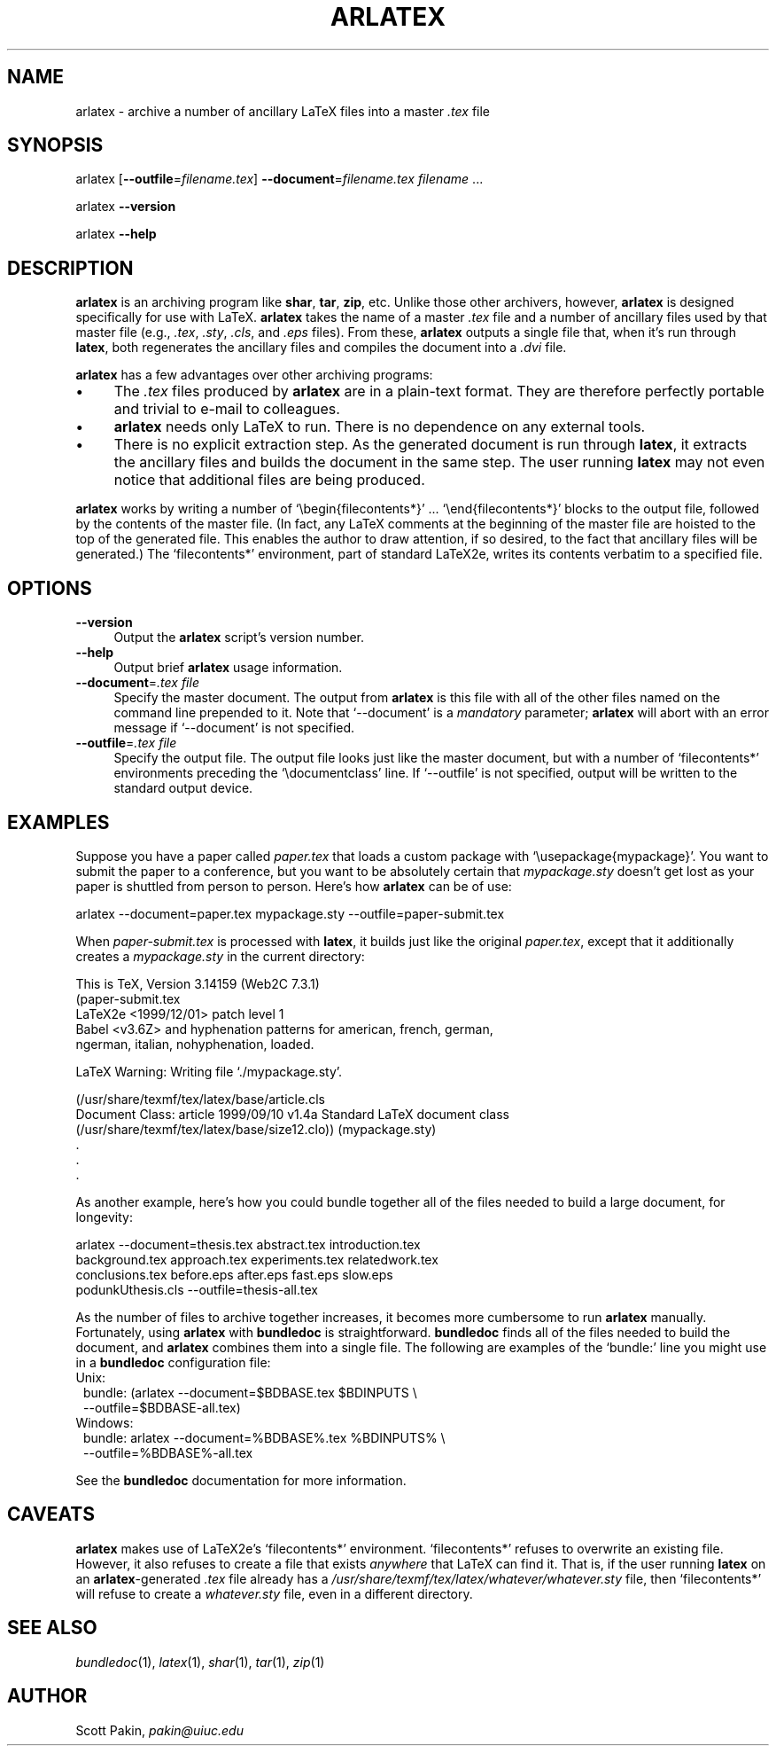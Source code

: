 .\" Automatically generated by Pod::Man version 1.02
.\" Thu Aug  2 15:13:59 2001
.\"
.\" Standard preamble:
.\" ======================================================================
.de Sh \" Subsection heading
.br
.if t .Sp
.ne 5
.PP
\fB\\$1\fR
.PP
..
.de Sp \" Vertical space (when we can't use .PP)
.if t .sp .5v
.if n .sp
..
.de Ip \" List item
.br
.ie \\n(.$>=3 .ne \\$3
.el .ne 3
.IP "\\$1" \\$2
..
.de Vb \" Begin verbatim text
.ft CW
.nf
.ne \\$1
..
.de Ve \" End verbatim text
.ft R

.fi
..
.\" Set up some character translations and predefined strings.  \*(-- will
.\" give an unbreakable dash, \*(PI will give pi, \*(L" will give a left
.\" double quote, and \*(R" will give a right double quote.  | will give a
.\" real vertical bar.  \*(C+ will give a nicer C++.  Capital omega is used
.\" to do unbreakable dashes and therefore won't be available.  \*(C` and
.\" \*(C' expand to `' in nroff, nothing in troff, for use with C<>
.tr \(*W-|\(bv\*(Tr
.ds C+ C\v'-.1v'\h'-1p'\s-2+\h'-1p'+\s0\v'.1v'\h'-1p'
.ie n \{\
.    ds -- \(*W-
.    ds PI pi
.    if (\n(.H=4u)&(1m=24u) .ds -- \(*W\h'-12u'\(*W\h'-12u'-\" diablo 10 pitch
.    if (\n(.H=4u)&(1m=20u) .ds -- \(*W\h'-12u'\(*W\h'-8u'-\"  diablo 12 pitch
.    ds L" ""
.    ds R" ""
.    ds C` `
.    ds C' '
'br\}
.el\{\
.    ds -- \|\(em\|
.    ds PI \(*p
.    ds L" ``
.    ds R" ''
'br\}
.\"
.\" If the F register is turned on, we'll generate index entries on stderr
.\" for titles (.TH), headers (.SH), subsections (.Sh), items (.Ip), and
.\" index entries marked with X<> in POD.  Of course, you'll have to process
.\" the output yourself in some meaningful fashion.
.if \nF \{\
.    de IX
.    tm Index:\\$1\t\\n%\t"\\$2"
.    .
.    nr % 0
.    rr F
.\}
.\"
.\" For nroff, turn off justification.  Always turn off hyphenation; it
.\" makes way too many mistakes in technical documents.
.hy 0
.if n .na
.\"
.\" Accent mark definitions (@(#)ms.acc 1.5 88/02/08 SMI; from UCB 4.2).
.\" Fear.  Run.  Save yourself.  No user-serviceable parts.
.bd B 3
.    \" fudge factors for nroff and troff
.if n \{\
.    ds #H 0
.    ds #V .8m
.    ds #F .3m
.    ds #[ \f1
.    ds #] \fP
.\}
.if t \{\
.    ds #H ((1u-(\\\\n(.fu%2u))*.13m)
.    ds #V .6m
.    ds #F 0
.    ds #[ \&
.    ds #] \&
.\}
.    \" simple accents for nroff and troff
.if n \{\
.    ds ' \&
.    ds ` \&
.    ds ^ \&
.    ds , \&
.    ds ~ ~
.    ds /
.\}
.if t \{\
.    ds ' \\k:\h'-(\\n(.wu*8/10-\*(#H)'\'\h"|\\n:u"
.    ds ` \\k:\h'-(\\n(.wu*8/10-\*(#H)'\`\h'|\\n:u'
.    ds ^ \\k:\h'-(\\n(.wu*10/11-\*(#H)'^\h'|\\n:u'
.    ds , \\k:\h'-(\\n(.wu*8/10)',\h'|\\n:u'
.    ds ~ \\k:\h'-(\\n(.wu-\*(#H-.1m)'~\h'|\\n:u'
.    ds / \\k:\h'-(\\n(.wu*8/10-\*(#H)'\z\(sl\h'|\\n:u'
.\}
.    \" troff and (daisy-wheel) nroff accents
.ds : \\k:\h'-(\\n(.wu*8/10-\*(#H+.1m+\*(#F)'\v'-\*(#V'\z.\h'.2m+\*(#F'.\h'|\\n:u'\v'\*(#V'
.ds 8 \h'\*(#H'\(*b\h'-\*(#H'
.ds o \\k:\h'-(\\n(.wu+\w'\(de'u-\*(#H)/2u'\v'-.3n'\*(#[\z\(de\v'.3n'\h'|\\n:u'\*(#]
.ds d- \h'\*(#H'\(pd\h'-\w'~'u'\v'-.25m'\f2\(hy\fP\v'.25m'\h'-\*(#H'
.ds D- D\\k:\h'-\w'D'u'\v'-.11m'\z\(hy\v'.11m'\h'|\\n:u'
.ds th \*(#[\v'.3m'\s+1I\s-1\v'-.3m'\h'-(\w'I'u*2/3)'\s-1o\s+1\*(#]
.ds Th \*(#[\s+2I\s-2\h'-\w'I'u*3/5'\v'-.3m'o\v'.3m'\*(#]
.ds ae a\h'-(\w'a'u*4/10)'e
.ds Ae A\h'-(\w'A'u*4/10)'E
.    \" corrections for vroff
.if v .ds ~ \\k:\h'-(\\n(.wu*9/10-\*(#H)'\s-2\u~\d\s+2\h'|\\n:u'
.if v .ds ^ \\k:\h'-(\\n(.wu*10/11-\*(#H)'\v'-.4m'^\v'.4m'\h'|\\n:u'
.    \" for low resolution devices (crt and lpr)
.if \n(.H>23 .if \n(.V>19 \
\{\
.    ds : e
.    ds 8 ss
.    ds o a
.    ds d- d\h'-1'\(ga
.    ds D- D\h'-1'\(hy
.    ds th \o'bp'
.    ds Th \o'LP'
.    ds ae ae
.    ds Ae AE
.\}
.rm #[ #] #H #V #F C
.\" ======================================================================
.\"
.IX Title "ARLATEX 1"
.TH ARLATEX 1 " " "2001-08-02" "User Commands"
.UC
.SH "NAME"
arlatex \- archive a number of ancillary LaTeX files into a master
\&\fI.tex\fR file
.SH "SYNOPSIS"
.IX Header "SYNOPSIS"
arlatex
[\fB--outfile\fR=\fIfilename\fR\fI.tex\fR]
\&\fB--document\fR=\fIfilename\fR\fI.tex\fR
\&\fIfilename\fR
\&...
.PP
arlatex
\&\fB--version\fR
.PP
arlatex
\&\fB--help\fR
.SH "DESCRIPTION"
.IX Header "DESCRIPTION"
\&\fBarlatex\fR is an archiving program like \fBshar\fR, \fBtar\fR, \fBzip\fR, etc.
Unlike those other archivers, however, \fBarlatex\fR is designed
specifically for use with LaTeX.  \fBarlatex\fR takes the name of a
master \fI.tex\fR file and a number of ancillary files used by that
master file (e.g., \fI.tex\fR, \fI.sty\fR, \fI.cls\fR, and \fI.eps\fR files).
From these, \fBarlatex\fR outputs a single file that, when it's run
through \fBlatex\fR, both regenerates the ancillary files and compiles
the document into a \fI.dvi\fR file.
.PP
\&\fBarlatex\fR has a few advantages over other archiving programs:
.Ip "\(bu" 4
The \fI.tex\fR files produced by \fBarlatex\fR are in a plain-text format.
They are therefore perfectly portable and trivial to e-mail to
colleagues.
.Ip "\(bu" 4
\&\fBarlatex\fR needs only LaTeX to run.  There is no dependence on any
external tools.
.Ip "\(bu" 4
There is no explicit extraction step.  As the generated document is
run through \fBlatex\fR, it extracts the ancillary files and builds the
document in the same step.  The user running \fBlatex\fR may not even
notice that additional files are being produced.
.PP
\&\fBarlatex\fR works by writing a number of \f(CW\*(C`\ebegin{filecontents*}\*(C'\fR\ ...
\&\f(CW\*(C`\eend{filecontents*}\*(C'\fR blocks to the output file, followed by the
contents of the master file.  (In fact, any LaTeX comments at the
beginning of the master file are hoisted to the top of the generated
file.  This enables the author to draw attention, if so desired, to
the fact that ancillary files will be generated.)  The
\&\f(CW\*(C`filecontents*\*(C'\fR environment, part of standard LaTeX2e, writes its
contents verbatim to a specified file.
.SH "OPTIONS"
.IX Header "OPTIONS"
.Ip "\fB--version\fR" 4
.IX Item "version"
Output the \fBarlatex\fR script's version number.
.Ip "\fB--help\fR" 4
.IX Item "help"
Output brief \fBarlatex\fR usage information.
.Ip "\fB--document\fR=\fI.tex file\fR" 4
.IX Item "document=.tex file"
Specify the master document.  The output from \fBarlatex\fR is this file
with all of the other files named on the command line prepended to it.
Note that \f(CW\*(C`\-\-document\*(C'\fR is a \fImandatory\fR parameter; \fBarlatex\fR will
abort with an error message if \f(CW\*(C`\-\-document\*(C'\fR is not specified.
.Ip "\fB--outfile\fR=\fI.tex file\fR" 4
.IX Item "outfile=.tex file"
Specify the output file.  The output file looks just like the master
document, but with a number of \f(CW\*(C`filecontents*\*(C'\fR environments preceding
the \f(CW\*(C`\edocumentclass\*(C'\fR line.  If \f(CW\*(C`\-\-outfile\*(C'\fR is not specified, output
will be written to the standard output device.
.SH "EXAMPLES"
.IX Header "EXAMPLES"
Suppose you have a paper called \fIpaper.tex\fR that loads a custom
package with \f(CW\*(C`\eusepackage{mypackage}\*(C'\fR.  You want to submit the paper
to a conference, but you want to be absolutely certain that
\&\fImypackage.sty\fR doesn't get lost as your paper is shuttled from
person to person.  Here's how \fBarlatex\fR can be of use:
.PP
.Vb 1
\&    arlatex --document=paper.tex mypackage.sty --outfile=paper-submit.tex
.Ve
When \fIpaper-submit.tex\fR is processed with \fBlatex\fR, it builds just
like the original \fIpaper.tex\fR, except that it additionally creates a
\&\fImypackage.sty\fR in the current directory:
.PP
.Vb 5
\&    This is TeX, Version 3.14159 (Web2C 7.3.1)
\&    (paper-submit.tex
\&    LaTeX2e <1999/12/01> patch level 1
\&    Babel <v3.6Z> and hyphenation patterns for american, french, german,
\&    ngerman, italian, nohyphenation, loaded.
.Ve
.Vb 1
\&    LaTeX Warning: Writing file `./mypackage.sty'.
.Ve
.Vb 6
\&    (/usr/share/texmf/tex/latex/base/article.cls
\&    Document Class: article 1999/09/10 v1.4a Standard LaTeX document class
\&    (/usr/share/texmf/tex/latex/base/size12.clo)) (mypackage.sty)
\&                                  .
\&                                  .
\&                                  .
.Ve
As another example, here's how you could bundle together all of the
files needed to build a large document, for longevity:
.PP
.Vb 4
\&    arlatex --document=thesis.tex abstract.tex introduction.tex
\&      background.tex approach.tex experiments.tex relatedwork.tex
\&      conclusions.tex before.eps after.eps fast.eps slow.eps
\&      podunkUthesis.cls --outfile=thesis-all.tex
.Ve
As the number of files to archive together increases, it becomes more
cumbersome to run \fBarlatex\fR manually.  Fortunately, using \fBarlatex\fR
with \fBbundledoc\fR is straightforward.  \fBbundledoc\fR finds all of the
files needed to build the document, and \fBarlatex\fR combines them into
a single file.  The following are examples of the \f(CW\*(C`bundle:\*(C'\fR line you
might use in a \fBbundledoc\fR configuration file:
.Ip "Unix:" 1
.IX Item "Unix:"
.Vb 2
\&   bundle: (arlatex --document=$BDBASE.tex $BDINPUTS \e
\&     --outfile=$BDBASE-all.tex)
.Ve
.Ip "Windows:" 1
.IX Item "Windows:"
.Vb 2
\&   bundle: arlatex --document=%BDBASE%.tex %BDINPUTS% \e
\&     --outfile=%BDBASE%-all.tex
.Ve
.PP
See the \fBbundledoc\fR documentation for more information.
.SH "CAVEATS"
.IX Header "CAVEATS"
\&\fBarlatex\fR makes use of LaTeX2e's \f(CW\*(C`filecontents*\*(C'\fR environment.
\&\f(CW\*(C`filecontents*\*(C'\fR refuses to overwrite an existing file.  However, it
also refuses to create a file that exists \fIanywhere\fR that LaTeX can
find it.  That is, if the user running \fBlatex\fR on an
\&\fBarlatex\fR\-generated \fI.tex\fR file already has a
\&\fI/usr/share/texmf/tex/latex/whatever/whatever.sty\fR file, then
\&\f(CW\*(C`filecontents*\*(C'\fR will refuse to create a \fIwhatever.sty\fR file, even in
a different directory.
.SH "SEE ALSO"
.IX Header "SEE ALSO"
\&\fIbundledoc\fR\|(1), \fIlatex\fR\|(1), \fIshar\fR\|(1), \fItar\fR\|(1), \fIzip\fR\|(1)
.SH "AUTHOR"
.IX Header "AUTHOR"
Scott Pakin, \fIpakin@uiuc.edu\fR

